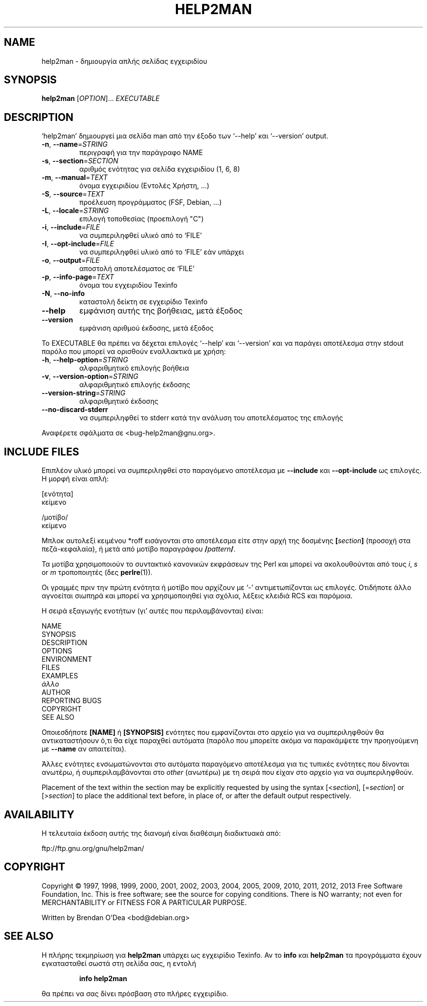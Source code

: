 .\" DO NOT MODIFY THIS FILE!  It was generated by help2man 1.43.2.
.TH HELP2MAN "1" "Ιούνιος 2013" "help2man 1.43.2" "Εντολές χρήστη"
.SH NAME
help2man \- δημιουργία απλής σελίδας εγχειριδίου
.SH SYNOPSIS
.B help2man
[\fIOPTION\fR]... \fIEXECUTABLE\fR
.SH DESCRIPTION
`help2man' δημιουργεί μια σελίδα man από την έξοδο των `\-\-help' και `\-\-version' output.
.TP
\fB\-n\fR, \fB\-\-name\fR=\fISTRING\fR
περιγραφή για την παράγραφο NAME
.TP
\fB\-s\fR, \fB\-\-section\fR=\fISECTION\fR
αριθμός ενότητας για σελίδα εγχειριδίου (1, 6, 8)
.TP
\fB\-m\fR, \fB\-\-manual\fR=\fITEXT\fR
όνομα εγχειριδίου (Εντολές Χρήστη, ...)
.TP
\fB\-S\fR, \fB\-\-source\fR=\fITEXT\fR
προέλευση προγράμματος (FSF, Debian, ...)
.TP
\fB\-L\fR, \fB\-\-locale\fR=\fISTRING\fR
επιλογή τοποθεσίας (προεπιλογή "C")
.TP
\fB\-i\fR, \fB\-\-include\fR=\fIFILE\fR
να συμπεριληφθεί υλικό από το `FILE'
.TP
\fB\-I\fR, \fB\-\-opt\-include\fR=\fIFILE\fR
να συμπεριληφθεί υλικό από το `FILE' εάν υπάρχει
.TP
\fB\-o\fR, \fB\-\-output\fR=\fIFILE\fR
αποστολή αποτελέσματος σε `FILE'
.TP
\fB\-p\fR, \fB\-\-info\-page\fR=\fITEXT\fR
όνομα του εγχειριδίου Texinfo
.TP
\fB\-N\fR, \fB\-\-no\-info\fR
καταστολή δείκτη σε εγχειρίδιο Texinfo
.TP
\fB\-\-help\fR
εμφάνιση αυτής της βοήθειας, μετά έξοδος
.TP
\fB\-\-version\fR
εμφάνιση αριθμού έκδοσης, μετά έξοδος
.PP
Το EXECUTABLE θα πρέπει να δέχεται επιλογές `\-\-help' και `\-\-version' και να παράγει αποτέλεσμα στην
stdout παρόλο που μπορεί να ορισθούν εναλλακτικά με χρήση:
.TP
\fB\-h\fR, \fB\-\-help\-option\fR=\fISTRING\fR
αλφαριθμητικό επιλογής βοήθεια
.TP
\fB\-v\fR, \fB\-\-version\-option\fR=\fISTRING\fR
αλφαριθμητικό επιλογής έκδοσης
.TP
\fB\-\-version\-string\fR=\fISTRING\fR
αλφαριθμητικό έκδοσης
.TP
\fB\-\-no\-discard\-stderr\fR
να συμπεριληφθεί το stderr κατά την ανάλυση του αποτελέσματος της επιλογής
.PP
Αναφέρετε σφάλματα σε <bug\-help2man@gnu.org>.
.SH "INCLUDE FILES"
Επιπλέον υλικό μπορεί να συμπεριληφθεί στο παραγόμενο αποτέλεσμα με
.B \-\-include
και
.B \-\-opt\-include
ως επιλογές. Η μορφή είναι απλή:

    [ενότητα]
    κείμενο

    /μοτίβο/
    κείμενο

Μπλοκ αυτολεξί κειμένου *roff εισάγονται στο αποτέλεσμα είτε στην
αρχή της δοσμένης
.BI [ section ]
(προσοχή στα πεζά-κεφαλαία), ή μετά από μοτίβο παραγράφου
.BI / pattern /\fR.

Τα μοτίβα χρησιμοποιούν το συντακτικό κανονικών εκφράσεων της Perl και μπορεί να ακολουθούνται από
τους
.IR i ,
.I s
or
.I m
τροποποιητές (δες
.BR perlre (1)).

Οι γραμμές πριν την πρώτη ενότητα ή μοτίβο που αρχίζουν με `\-' 
αντιμετωπίζονται ως επιλογές. Οτιδήποτε άλλο αγνοείται σιωπηρά και μπορεί
να χρησιμοποιηθεί για σχόλια, λέξεις κλειδιά RCS και παρόμοια.

Η σειρά εξαγωγής ενοτήτων (γι' αυτές που περιλαμβάνονται) είναι:

    NAME
    SYNOPSIS
    DESCRIPTION
    OPTIONS
    ENVIRONMENT
    FILES
    EXAMPLES
    \fIάλλο\fR
    AUTHOR
    REPORTING BUGS
    COPYRIGHT
    SEE ALSO

Οποιεσδήποτε
.B [NAME]
ή
.B [SYNOPSIS]
ενότητες που εμφανίζονται στο αρχείο για να συμπεριληφθούν θα αντικαταστήσουν ό,τι θα είχε
παραχθεί αυτόματα (παρόλο που μπορείτε ακόμα να παρακάμψετε την
προηγούμενη με
.B --name
αν απαιτείται).

Άλλες ενότητες ενσωματώνονται στο αυτόματα παραγόμενο αποτέλεσμα για
τις τυπικές ενότητες που δίνονται ανωτέρω, ή συμπεριλαμβάνονται στο
.I other
(ανωτέρω) με τη σειρά που είχαν στο αρχείο για να συμπεριληφθούν.

Placement of the text within the section may be explicitly requested by using
the syntax
.RI [< section ],
.RI [= section ]
or
.RI [> section ]
to place the additional text before, in place of, or after the default
output respectively.
.SH AVAILABILITY
Η τελευταία έκδοση αυτής της διανομή είναι διαθέσιμη διαδικτυακά από:

    ftp://ftp.gnu.org/gnu/help2man/
.SH COPYRIGHT
Copyright \(co 1997, 1998, 1999, 2000, 2001, 2002, 2003, 2004, 2005, 2009, 2010,
2011, 2012, 2013 Free Software Foundation, Inc.
This is free software; see the source for copying conditions.  There is NO
warranty; not even for MERCHANTABILITY or FITNESS FOR A PARTICULAR PURPOSE.
.PP
Written by Brendan O'Dea <bod@debian.org>
.SH "SEE ALSO"
Η πλήρης τεκμηρίωση για
.B help2man
υπάρχει ως εγχειρίδιο Texinfo. Αν το
.B info
και
.B help2man
τα προγράμματα έχουν εγκατασταθεί σωστά στη σελίδα σας, η εντολή
.IP
.B info help2man
.PP
θα πρέπει να σας δίνει πρόσβαση στο πλήρες εγχειρίδιο.
